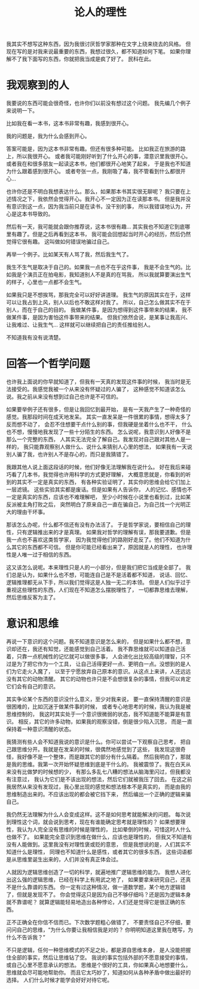 #+TITLE: 论人的理性


我其实不想写这种东西，因为我很讨厌哲学家那种在文字上绕来绕去的风格。
但现在写的是对我来说最重要的东西，我想过很久，都不知道如何下笔。
如果你理解不了我下面写的东西，你就把我当成是疯了好了。
民科在此。

* 我观察到的人

我要说的东西可能会很奇怪，也许你们以前没有想过这个问题。
我先编几个例子来说明一下。

比如我在看一本书，这本书非常有趣，我感到很开心。

我的问题是，我为什么会感到开心。

答案可能是，因为这本书非常有趣。但还有很多种可能。
比如我正在旅游的路上，所以我很开心。
或者我可能刚好听到了什么开心的事，潜意识里我很开心。
或者我在和很多朋友一起读这本书，他们都很开心地笑了起来，
于是我也不知道为什么跟着感到很开心。
或者夸张一点，我刚吸了毒，我不管看到什么都很开心...

也许你还是不明白我想表达什么。那么，如果那本书其实很无聊呢？
我只要在上述情况之下，我依然会觉得开心。我开心不一定因为正在读那本书。
但是我并没有意识到这一点，因为我当前只是在读书，没干别的事，
所以我错误地认为，开心是这本书导致的。

然后有一天，我可能就会跟你推荐说，这本书很有趣...
其实我也不知道它到底哪里有趣了。但是之后再看到这本书，
我可能会回想起当时开心的经历，然后仍然觉得它很有趣。
这叫做如何错误地骗过自己。

再举一个例子。比如某天有人骂了我，然后我生气了。

我生不生气是取决于自己的。如果我一点也不在乎这件事，
我是不会生气的。比如我是个演员正在拍电影，我知道别人不是真的在骂我，
所以我就算要演出生气的样子，心里也一点都不会生气。

如果我只是不想挨骂，那我完全可以好好讲道理。
我生气的原因其实在于，这样可以让我占到上风，别人以后也不敢这样对我了。
所以，自己怎么做其实不在于别人，而在于自己的目的。
我做某件事，是因为想得到这件事带来的结果，
我不做某件事，是因为害怕这件事带来的结果。
但我们依然会说，是某事让我高兴、让我难过、让我生气...
这样就可以继续把自己的责任推给别人。

不知道我有没有说清楚。

* 回答一个哲学问题

也许我上面说的你早就知道了，但我有一天真的发现这件事的时候，
我当时是无法接受的。我感觉我被一个从来没有怀疑过的人骗了，
这种感觉不知道该怎么说。我之前从来没有想到过自己也许是不可信的。

如果要举例子还有很多，但是让我回忆到最开始，
是有一天我产生了一种奇怪的感觉。我那段时间在成天地发呆。
其实一直发呆是一件很累的事情，想得太多了反而想不动了，
会忍不住想要干点什么别的事，但我硬是坐着什么也不干，
什么也不想，慢慢地我发现了一些十分陌生的东西。
怎么说呢，我意识到人好像不是那么一个完整的东西，
人其实无法完全了解自己。我发现对自己跟对其他人是一样的，
我只能靠观察别人做什么、说什么来猜别人心里的想法，
如果我有一天说别人骗了我，也许别人不是存心的，而只是我猜错了。

我跟其他人说上面这段话的时候，他们好像无法理解我在说什么。
好在我后来碰巧看了几本书，我觉得也许用科学的方式更好理解，
大概意思就是，你看到的听到的其实不一定是真实的东西，
有各种实验证明了，其实你的思维会给它们加上一层滤镜。
这些实验其实都是废话。但是如果有人告诉你，
人的记忆、感情也不一定是真实的东西，应该也不难理解吧，
至少小时候在小说里也看到过，比如某反派被主角打败之后，
突然明白了原来自己一直在骗自己，为自己找一个光明正大的理由干坏事。

那该怎么办呢，什么都不信还有没有办法活了。
于是哲学家说，要相信自己的理性，只有逻辑推出来的才是真理。
如果我对哲学的理解有误，那我要道歉。但是我一点也不喜欢这类哲学家，
因为我觉得他们的路刚好走反了。他们不知道为什么其它的东西都不可信。
但是你可能已经看出来了，原因就是人的理性，
也许理性是人唯一过于相信的东西。

这又该怎么说呢。本来理性只是人的一小部分，但是我们把它当成是全部了。
我们总是认为，如果什么也不想，可能连自己是不是活着都不知道，
说话、回忆、逻辑推理都无从下手，所以我们觉得这是人独一无二的本领。
但是人们似乎过于重视这些理性的东西，人们现在不知道怎么摆脱理性了，
一切都靠思维去理解，然后思维反客为主了。

* 意识和思维

再说一下意识的这个问题。我不知道意识是怎么来的，
但是如果什么都不想，意识却还在，我还有知觉，还能感觉到自己活着。
我不靠思维就可以知道自己活着，只靠一点机械性的记忆就可以做很多事，
人会进化出比较高级的理智，只不过是为了把它作为一个工具，
让自己活得更好一点、更明白一点。没想到的是人们为它走火入魔了，
以至于宁愿放弃自己原本的意识。从这点上来讲，人还远远没有其它的动物清醒。
其它的动物也许只是不会想很复杂的事情，但我可以肯定它们会有自己的意识。

其实争论某个东西的意识没什么意义，至少对我来说，
要一直保持清醒的意识是很困难的，比如沉迷于做某件事的时候，
或者专心地思考的时候，我认为我是被思维控制的，
我这时其实处于一个意识很微弱的状态，我不知道能不能算是有意识。
相反，其它的许多动物，如果我的观察没错，倒是很少陷入沉思，
而是一直保持着一种意识清醒的状态。

我猜测有些人会不知道我说的意识是什么。你可以尝试一下观察自己思考，
把自己跟思维分开。我就是在发呆的时候，很偶然地感觉到了这些，
我发现这很奇怪，我好像不是一个整体，而是跟其它的部分有什么隔着。
然后我明白了，那就是我的思维。我第一次开始怀疑思维到底是干什么的。
我被震惊了。我在白天从来没有比做梦的时候想的少，
有那么多乱七八糟的想法从脑海里闪过，但我都没有注意过，
我认为它们是不该出现的想法，然后它们就被我压了回去。
在这之前我居然从来没有发现过，我心里出现的感觉和想法根本不是真实的，
而是由我的思维制造出来的。不应该出现的都会被它挡下来，
然后编出一个正确的逻辑来骗自己。

我仍然无法理解为什么人会变成这样。这不是如何思考就能解决的问题。
每次说到理性这个词，就会说到思考，现在有谁能确定思考就是理性的？
如果想要理性，我认为人完全没有思维的时候是理性的，
比如晕倒的时候，可惜这时人什么也做不了。
如果能完全意识到思维在做什么，应该也是理性的，
但我又不知道有没有人能做到。这里我没有对理性褒或贬的意思，
但是我想说的是，人们其实不知道什么是理性，
同理也不知道什么是感性，或者其它的很多东西，
这些词语都是从思维里诞生出来的，人们并没有真正体会过。

人就因为逻辑思维创造了一切的科学，就遍地推广逻辑思维的能力。
我想人进化出这么强的逻辑思维，已经在科学上有用武之地了，
如果要拿来研究自己，还真不是什么靠谱的东西。
你一定有过这种情况，做一道数学题，某个地方逻辑错了，但就是发现不了。
你会觉得这只是因为自己不够仔细吗？还是因为逻辑本身就不靠谱呢？
就算逻辑能轻易地造出各种悖论，人们还是觉得它是很正确的东西。

正不正确全在你信不信而已。下次数学题粗心做错了，
不要责怪自己不仔细，要问问自己的思维，“为什么你要让我相信我是对的？
你明明知道这里我在瞎写，为什么不告诉我？”

不只是逻辑，任何一种思维模式的不足之处，都是源自思维本身，
是人没能把握住全部的事实，然后让思维钻了空。
我说的事实包括外部的不愿意接受的事情，或自己心里不愿意承认的想法。
思维是个很好的工具，你如果真心地想要什么，思维就会尽可能地帮助你。
而且它太巧妙了，知道如何从各种矛盾中做出最好的选择。
人们什么时候才能学会好好对待它呢。